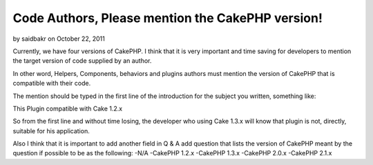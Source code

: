 Code Authors, Please mention the CakePHP version!
=================================================

by saidbakr on October 22, 2011

Currently, we have four versions of CakePHP. I think that it is very
important and time saving for developers to mention the target version
of code supplied by an author.

In other word, Helpers, Components, behaviors and plugins authors must
mention the version of CakePHP that is compatible with their code.

The mention should be typed in the first line of the introduction for
the subject you written, something like:

This Plugin compatible with Cake 1.2.x

So from the first line and without time losing, the developer who
using Cake 1.3.x will know that plugin is not, directly, suitable for
his application.

Also I think that it is important to add another field in Q & A add
question that lists the version of CakePHP meant by the question if
possible to be as the following: -N/A -CakePHP 1.2.x -CakePHP 1.3.x
-CakePHP 2.0.x -CakePHP 2.1.x


.. meta::
    :title: Code Authors, Please mention the CakePHP version!
    :description: CakePHP Article related to CakePHP,code,versions,General Interest
    :keywords: CakePHP,code,versions,General Interest
    :copyright: Copyright 2011 saidbakr
    :category: general_interest

